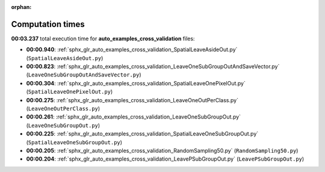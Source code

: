 
:orphan:

.. _sphx_glr_auto_examples_cross_validation_sg_execution_times:

Computation times
=================
**00:03.237** total execution time for **auto_examples_cross_validation** files:

- **00:00.940**: :ref:`sphx_glr_auto_examples_cross_validation_SpatialLeaveAsideOut.py` (``SpatialLeaveAsideOut.py``)
- **00:00.823**: :ref:`sphx_glr_auto_examples_cross_validation_LeaveOneSubGroupOutAndSaveVector.py` (``LeaveOneSubGroupOutAndSaveVector.py``)
- **00:00.304**: :ref:`sphx_glr_auto_examples_cross_validation_SpatialLeaveOnePixelOut.py` (``SpatialLeaveOnePixelOut.py``)
- **00:00.275**: :ref:`sphx_glr_auto_examples_cross_validation_LeaveOneOutPerClass.py` (``LeaveOneOutPerClass.py``)
- **00:00.261**: :ref:`sphx_glr_auto_examples_cross_validation_LeaveOneSubGroupOut.py` (``LeaveOneSubGroupOut.py``)
- **00:00.225**: :ref:`sphx_glr_auto_examples_cross_validation_SpatialLeaveOneSubGroupOut.py` (``SpatialLeaveOneSubGroupOut.py``)
- **00:00.205**: :ref:`sphx_glr_auto_examples_cross_validation_RandomSampling50.py` (``RandomSampling50.py``)
- **00:00.204**: :ref:`sphx_glr_auto_examples_cross_validation_LeavePSubGroupOut.py` (``LeavePSubGroupOut.py``)
